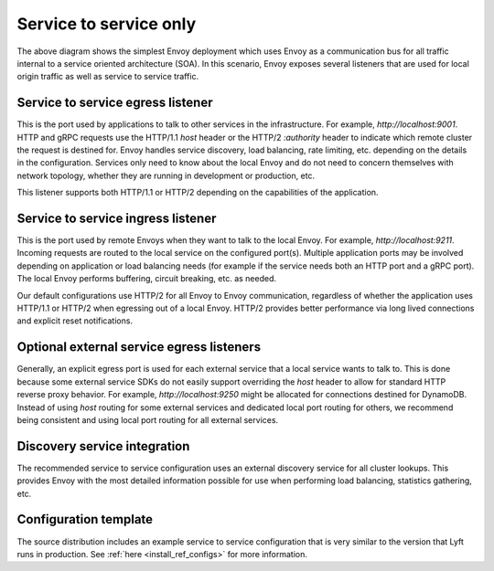 .. _deployment_type_service_to_service:

Service to service only
-----------------------

.. image:: /_static/service_to_service.svg
  :width: 60%

The above diagram shows the simplest Envoy deployment which uses Envoy as a communication bus for
all traffic internal to a service oriented architecture (SOA). In this scenario, Envoy exposes
several listeners that are used for local origin traffic as well as service to service traffic.

Service to service egress listener
^^^^^^^^^^^^^^^^^^^^^^^^^^^^^^^^^^

This is the port used by applications to talk to other services in the infrastructure. For example,
*http://localhost:9001*. HTTP and gRPC requests use the HTTP/1.1 *host* header or the HTTP/2
*:authority* header to indicate which remote cluster the request is destined for. Envoy handles
service discovery, load balancing, rate limiting, etc. depending on the details in the
configuration. Services only need to know about the local Envoy and do not need to concern
themselves with network topology, whether they are running in development or production, etc.

This listener supports both HTTP/1.1 or HTTP/2 depending on the capabilities of the application.

.. image:: /_static/service_to_service_egress_listener.svg
  :width: 40%

.. _deployment_type_service_to_service_ingress:

Service to service ingress listener
^^^^^^^^^^^^^^^^^^^^^^^^^^^^^^^^^^^

This is the port used by remote Envoys when they want to talk to the local Envoy. For example,
*http://localhost:9211*. Incoming requests are routed to the local service on the configured
port(s). Multiple application ports may be involved depending on application or load balancing
needs (for example if the service needs both an HTTP port and a gRPC port). The local Envoy
performs buffering, circuit breaking, etc. as needed.

Our default configurations use HTTP/2 for all Envoy to Envoy communication, regardless of whether
the application uses HTTP/1.1 or HTTP/2 when egressing out of a local Envoy. HTTP/2 provides
better performance via long lived connections and explicit reset notifications.

.. image:: /_static/service_to_service_ingress_listener.svg
  :width: 55%


Optional external service egress listeners
^^^^^^^^^^^^^^^^^^^^^^^^^^^^^^^^^^^^^^^^^^

Generally, an explicit egress port is used for each external service that a local service wants
to talk to. This is done because some external service SDKs do not easily support overriding the
*host* header to allow for standard HTTP reverse proxy behavior. For example,
*http://localhost:9250* might be allocated for connections destined for DynamoDB. Instead of using
*host* routing for some external services and dedicated local port routing for others, we recommend
being consistent and using local port routing for all external services.

Discovery service integration
^^^^^^^^^^^^^^^^^^^^^^^^^^^^^

The recommended service to service configuration uses an external discovery service for all cluster
lookups. This provides Envoy with the most detailed information possible for use when performing
load balancing, statistics gathering, etc.

Configuration template
^^^^^^^^^^^^^^^^^^^^^^

The source distribution includes an example service to service configuration that is very similar to
the version that Lyft runs in production. See :ref:`here <install_ref_configs>` for more
information.
